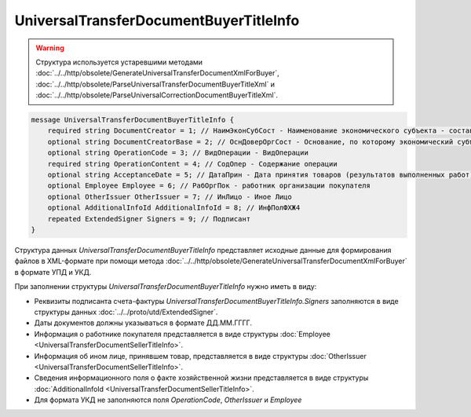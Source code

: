 UniversalTransferDocumentBuyerTitleInfo 
=======================================

.. warning::
	Структура используется устаревшими методами :doc:`../../http/obsolete/GenerateUniversalTransferDocumentXmlForBuyer`, :doc:`../../http/obsolete/ParseUniversalTransferDocumentBuyerTitleXml` и :doc:`../../http/obsolete/ParseUniversalCorrectionDocumentBuyerTitleXml`.

.. code-block:: protobuf

    message UniversalTransferDocumentBuyerTitleInfo {
        required string DocumentCreator = 1; // НаимЭконСубСост - Наименование экономического субъекта - составителя файла обмена информации покупателя
        optional string DocumentCreatorBase = 2; // ОснДоверОргСост - Основание, по которому экономический субъект является составителем файла обмена информации покупателя
        optional string OperationCode = 3; // ВидОперации - ВидОперации
        required string OperationContent = 4; // СодОпер - Содержание операции
        optional string AcceptanceDate = 5; // ДатаПрин - Дата принятия товаров (результатов выполненных работ), имущественных прав (подтверждения факта оказания услуг)
        optional Employee Employee = 6; // РабОргПок - работник организации покупателя
        optional OtherIssuer OtherIssuer = 7; // ИнЛицо - Иное Лицо
        optional AdditionalInfoId AdditionalInfoId = 8; // ИнфПолФХЖ4
        repeated ExtendedSigner Signers = 9; // Подписант
    }
    
Структура данных *UniversalTransferDocumentBuyerTitleInfo* представляет исходные данные для формирования файлов в XML-формате при помощи метода :doc:`../../http/obsolete/GenerateUniversalTransferDocumentXmlForBuyer` в формате УПД и УКД.

При заполнении структуры *UniversalTransferDocumentBuyerTitleInfo* нужно иметь в виду:

-  Реквизиты подписанта счета-фактуры *UniversalTransferDocumentBuyerTitleInfo.Signers* заполняются в виде структуры данных :doc:`../../proto/utd/ExtendedSigner`.

-  Даты документов должны указываться в формате ДД.ММ.ГГГГ.

-  Информация о работнике покупателя представляется в виде структуры :doc:`Employee <UniversalTransferDocumentSellerTitleInfo>`.

-  Информация об ином лице, принявшем товар, представляется в виде структуры :doc:`OtherIssuer <UniversalTransferDocumentSellerTitleInfo>`.

-  Сведения информационного поля о факте хозяйственной жизни представляется в виде структуры :doc:`AdditionalInfoId <UniversalTransferDocumentSellerTitleInfo>`.

-  Для формата УКД не заполняются поля *OperationCode*, *OtherIssuer* и *Employee*
